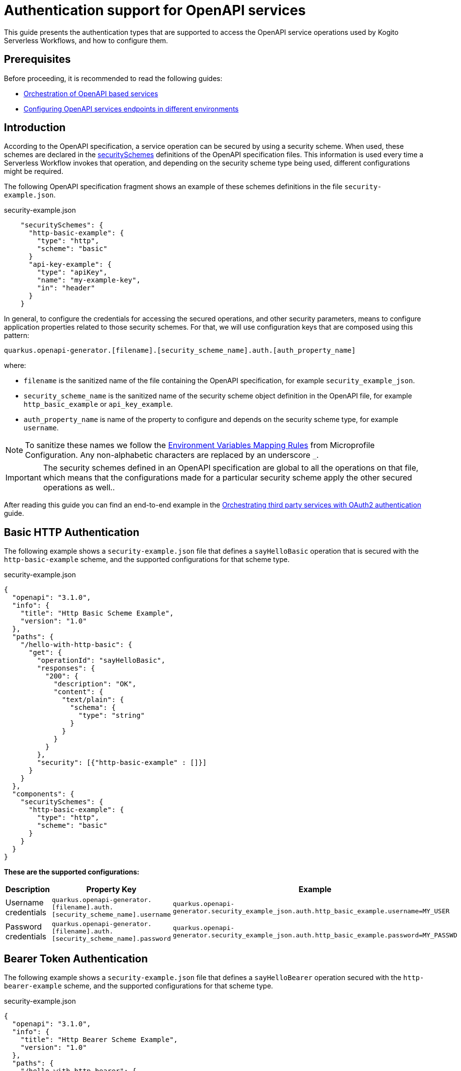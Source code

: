 = Authentication support for OpenAPI services

This guide presents the authentication types that are supported to access the OpenAPI service operations used by Kogito Serverless Workflows, and how to configure them.

== Prerequisites

Before proceeding, it is recommended to read the following guides:

* xref:service-orchestration/orchestration-of-opnapi-based-services.adoc[Orchestration of OpenAPI based services]
* xref:service-orchestration/configuring-openapi-services-endpoints.adoc[Configuring OpenAPI services endpoints in different environments]

== Introduction

According to the OpenAPI specification, a service operation can be secured by using a security scheme.
When used, these schemes are declared in the https://spec.openapis.org/oas/v3.1.0#security-scheme-object[securitySchemes] definitions of the OpenAPI specification files.
This information is used every time a Serverless Workflow invokes that operation, and depending on the security scheme type being used, different configurations might be required.

The following OpenAPI specification fragment shows an example of these schemes definitions in the file `security-example.json`.

.security-example.json
[source, json]
----
    "securitySchemes": {
      "http-basic-example": {
        "type": "http",
        "scheme": "basic"
      }
      "api-key-example": {
        "type": "apiKey",
        "name": "my-example-key",
        "in": "header"
      }
    }
----

In general, to configure the credentials for accessing the secured operations, and other security parameters, means to configure application properties related to those security schemes.
For that, we will use configuration keys that are composed using this pattern:
[source, properties]
----
quarkus.openapi-generator.[filename].[security_scheme_name].auth.[auth_property_name]
----
where:

- `filename` is the sanitized name of the file containing the OpenAPI specification, for example `security_example_json`.
- `security_scheme_name` is the sanitized name of the security scheme object definition in the OpenAPI file, for example `http_basic_example` or `api_key_example`.
- `auth_property_name` is name of the property to configure and depends on the security scheme type, for example `username`.

[NOTE#sanitize_note]
====
To sanitize these names we follow the https://github.com/eclipse/microprofile-config/blob/master/spec/src/main/asciidoc/configsources.asciidoc#environment-variables-mapping-rules[Environment Variables Mapping Rules] from Microprofile Configuration. Any non-alphabetic characters are replaced by an underscore `_`.
====

[IMPORTANT]
====
The security schemes defined in an OpenAPI specification are global to all the operations on that file, which means that the configurations made for a particular security scheme apply the other secured operations as well..
====

After reading this guide you can find an end-to-end example in the xref:security/orchestrating-third-party-services-with-oauth2.adoc[Orchestrating third party services with OAuth2 authentication] guide.

== Basic HTTP Authentication

The following example shows a `security-example.json` file that defines a `sayHelloBasic` operation that is secured with the `http-basic-example` scheme, and the supported configurations for that scheme type.

.security-example.json
[source, json]
----
{
  "openapi": "3.1.0",
  "info": {
    "title": "Http Basic Scheme Example",
    "version": "1.0"
  },
  "paths": {
    "/hello-with-http-basic": {
      "get": {
        "operationId": "sayHelloBasic",
        "responses": {
          "200": {
            "description": "OK",
            "content": {
              "text/plain": {
                "schema": {
                  "type": "string"
                }
              }
            }
          }
        },
        "security": [{"http-basic-example" : []}]
      }
    }
  },
  "components": {
    "securitySchemes": {
      "http-basic-example": {
        "type": "http",
        "scheme": "basic"
      }
    }
  }
}
----

**These are the supported configurations:**

[frame=all]
|===
|Description |Property Key |Example

|Username credentials
|`quarkus.openapi-generator.[filename].auth.[security_scheme_name].username`
|`quarkus.openapi-generator.security_example_json.auth.http_basic_example.username=MY_USER`

|Password credentials
|`quarkus.openapi-generator.[filename].auth.[security_scheme_name].password`
|`quarkus.openapi-generator.security_example_json.auth.http_basic_example.password=MY_PASSWD`

|===

== Bearer Token Authentication

The following example shows a `security-example.json` file that defines a `sayHelloBearer` operation secured with the `http-bearer-example` scheme, and the supported configurations for that scheme type.

.security-example.json
[source, json]
----
{
  "openapi": "3.1.0",
  "info": {
    "title": "Http Bearer Scheme Example",
    "version": "1.0"
  },
  "paths": {
    "/hello-with-http-bearer": {
      "get": {
        "operationId": "sayHelloBearer",
        "responses": {
          "200": {
            "description": "OK",
            "content": {
              "text/plain": {
                "schema": {
                  "type": "string"
                }
              }
            }
          }
        },
        "security": [{"http-bearer-example" : []}]
      }
    }
  },
  "components": {
    "securitySchemes": {
      "http-bearer-example": {
        "type": "http",
        "scheme": "bearer"
      }
    }
  }
}
----

**These are the supported configurations:**

[frame=all]
|===
|Description |Property Key |Example

|Bearer Token
|`quarkus.openapi-generator.[filename].auth.[security_scheme_name].bearer-token`
|`quarkus.openapi-generator.security_example_json.auth.http_bearer_example.bearer-token=MY_TOKEN`

|===

== API Key Authentication

The following example shows a `security-example.json` file that defines a `sayHelloApiKey` operation secured with the `api-key-example` scheme, and the supported configurations for that scheme type.

.security-example.json
[source, json]
----
{
  "openapi": "3.1.0",
  "info": {
    "title": "Api Key Scheme Example",
    "version": "1.0"
  },
  "paths": {
    "/hello-with-api-key": {
      "get": {
        "operationId": "sayHelloApiKey",
        "responses": {
          "200": {
            "description": "OK",
            "content": {
              "text/plain": {
                "schema": {
                  "type": "string"
                }
              }
            }
          }
        },
        "security": [{"api-key-example" : []}]
      }
    }
  },
  "components": {
    "securitySchemes": {
      "api-key-example": {
        "type": "apiKey",
        "name": "api-key-name",
        "in": "header"
      }
    }
  }
}
----

**These are the supported configurations:**

[frame=all]
|===
|Description |Property Key |Example

|API Key
|`quarkus.openapi-generator.[filename].auth.[security_scheme_name].api-key`
|`quarkus.openapi-generator.security_example_json.auth.api_key_example.api-key=MY_KEY`

|===

The API Key scheme has an additional property `name` that specifies where to add the API Key in the request token: _header_, _cookie_ or _query_.
However, it is automatically managed and no additional configurations are required. Following the above example the API Key will be passed as a http request parameter `api-key-name`.


== OAuth2 Authentication

The following example shows a `security-example.json` file that defines a `sayHelloOauth2` operation secured with the `oauth-example` scheme, and the supported configurations for that scheme type.

[source, json]
----
{
  "openapi": "3.1.0",
  "info": {
    "title": "Oauth2 Scheme Example",
    "version": "1.0"
  },
  "paths": {
    "/hello-with-oauth2": {
      "get": {
        "operationId": "sayHelloOauth2",
        "responses": {
          "200": {
            "description": "OK",
            "content": {
              "text/plain": {
                "schema": {
                  "type": "string"
                }
              }
            }
          }
        },
        "security": [{"oauth-example" : []}]
      }
    }
  },
  "components": {
    "securitySchemes": {
      "oauth-example": {
        "type": "oauth2",
        "flows": {
          "clientCredentials": {
            "authorizationUrl": "https://example.com/oauth",
            "tokenUrl": "https://example.com/oauth/token",
            "scopes": {
            }
          }
        }
      }
    }
  }
}
----

**These are the supported configurations:**

Unlike the `http basic`, `http bearer` and `apiKey` security schemes, the Oauth2 authentication is relied on the https://quarkus.io/guides/security-openid-connect-client[Quarkus OpenId Connect and Oauth2 Clients and Filters].

By using a simple naming convention, the token management operations will be delegated to a Quarkus `OidcClient`.

For the example above, the token management operations for accessing the `sayHelloOauth2` operation will be delegated to the OidcClient `oauth_example`.

You can configure this `OidcClient` as:

[source, properties]
----
quarkus.oidc-client.oauth_example.auth-server-url=https://example.com/oauth
quarkus.oidc-client.oauth_example.token-path=/tokens
quarkus.oidc-client.oauth_example.discovery-enabled=false
quarkus.oidc-client.oauth_example.client-id=kogito-app
quarkus.oidc-client.oauth_example.grant.type=client
quarkus.oidc-client.oauth_example.credentials.client-secret.method=basic
quarkus.oidc-client.oauth_example.credentials.client-secret.value=secret
----

The configuration suffix `quarkus.oidc-client.oauth_example` is exclusive for the schema defined in the specification file and the scheme name is sanitized by applying the rules described <<sanitize_note, above>>.

For this to work you **must** add the https://quarkus.io/guides/security-openid-connect-client#oidc-client-filter[Quarkus OIDC Client Filter Extension] to your project:

[source, xml]
----
<dependency>
  <groupId>io.quarkus</groupId>
  <artifactId>quarkus-oidc-client-filter</artifactId>
</dependency>
----

== Authorization Token Propagation

The authorization token propagation can be used with OpenAPI operations that are secured with a security scheme of type `oauth2` or `http bearer`.
When configured, you can propagate the authorization tokens passed to your Serverless Workflow at the time it was created, along the OpenAPI invocations executed by that service.
These propagations must be configured individually for each of the corresponding security schemes, in that way, you can do a fine-tuned configuration of which invocations require the propagation.
Similarly to the other security scheme configurations, the token propagation apply to all the operations secured with the same scheme.

Following the <<_oauth2_authentication>> example presented above, these are the supported configurations:

[frame=all]
|===
|Property Key |Example

| `quarkus.openapi-generator.[filename].auth.[security_scheme_name].token-propagation=[true,false]`
| `quarkus.openapi-generator.security_example_json.auth.oauth_example.token-propagation=true` +
 +
Enables the token propagation for all the operations that are secured with the `oauth-example` scheme in the `security-example.json` file. By default, the standard HTTP Authorization header is propagated.

| `quarkus.openapi-generator.[filename].auth.[security_scheme_name].header-name=[http_header_name]`
| `quarkus.openapi-generator.security_example_json.auth.oauth_example.header-name=MyHeaderName` +
 +
Stays that the authorization token to propagate will be read from the HTTP header `MyHeaderName` instead of the standard HTTP `Authorization` header.

|===

[IMPORTANT]
====
The authorization tokens are propagated as long the Serverless Workflow doesn't reach a "waiting" state, for example to wait for an event to arrive. When the Serverless Workflow is resumed the tokens will be no longer propagated.
====

== Going further

The Serverless Workflows OpenAPI support is based on the https://github.com/quarkiverse/quarkus-openapi-generator[Quarkus OpenAPI Generator] extension. While not mandatory, it could be an interesting reading if you want to know more details or even other usages not related to the Serverless Workflows.


